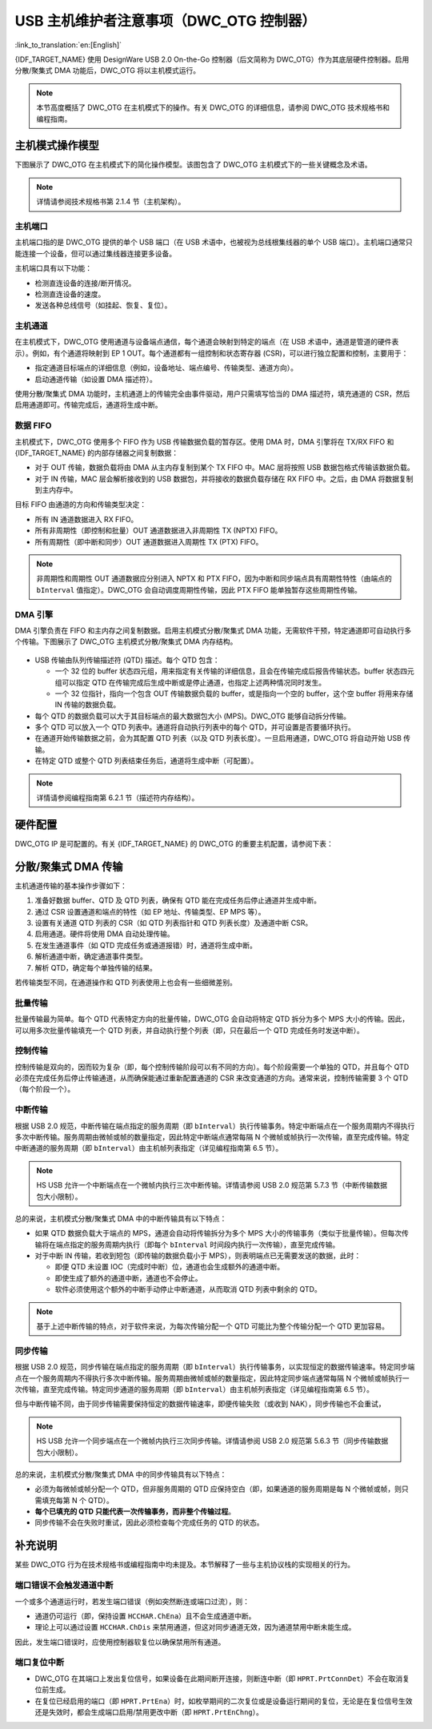 USB 主机维护者注意事项（DWC_OTG 控制器）
=========================================

:link_to_translation:`en:[English]`

{IDF_TARGET_NAME} 使用 DesignWare USB 2.0 On-the-Go 控制器（后文简称为 DWC_OTG）作为其底层硬件控制器。启用分散/聚集式 DMA 功能后，DWC_OTG 将以主机模式运行。

.. note::

    本节高度概括了 DWC_OTG 在主机模式下的操作。有关 DWC_OTG 的详细信息，请参阅 DWC_OTG 技术规格书和编程指南。

主机模式操作模型
----------------

下图展示了 DWC_OTG 在主机模式下的简化操作模型。该图包含了 DWC_OTG 主机模式下的一些关键概念及术语。

.. figure:: ../../../../_static/usb_host/dwc-otg-operation.png
    :align: center
    :alt: DWC_OTG 主机模式操作模型
    :figclass: align-center

.. note::

    详情请参阅技术规格书第 2.1.4 节（主机架构）。

主机端口
^^^^^^^^^

主机端口指的是 DWC_OTG 提供的单个 USB 端口（在 USB 术语中，也被视为总线根集线器的单个 USB 端口）。主机端口通常只能连接一个设备，但可以通过集线器连接更多设备。

主机端口具有以下功能：

- 检测直连设备的连接/断开情况。
- 检测直连设备的速度。
- 发送各种总线信号（如挂起、恢复、复位）。

主机通道
^^^^^^^^

在主机模式下，DWC_OTG 使用通道与设备端点通信，每个通道会映射到特定的端点（在 USB 术语中，通道是管道的硬件表示）。例如，有个通道将映射到 EP 1 OUT。每个通道都有一组控制和状态寄存器 (CSR)，可以进行独立配置和控制，主要用于：

- 指定通道目标端点的详细信息（例如，设备地址、端点编号、传输类型、通道方向）。
- 启动通道传输（如设置 DMA 描述符）。

使用分散/聚集式 DMA 功能时，主机通道上的传输完全由事件驱动，用户只需填写恰当的 DMA 描述符，填充通道的 CSR，然后启用通道即可。传输完成后，通道将生成中断。

数据 FIFO
^^^^^^^^^^

主机模式下，DWC_OTG 使用多个 FIFO 作为 USB 传输数据负载的暂存区。使用 DMA 时，DMA 引擎将在 TX/RX FIFO 和 {IDF_TARGET_NAME} 的内部存储器之间复制数据：

- 对于 OUT 传输，数据负载将由 DMA 从主内存复制到某个 TX FIFO 中。MAC 层将按照 USB 数据包格式传输该数据负载。
- 对于 IN 传输，MAC 层会解析接收到的 USB 数据包，并将接收的数据负载存储在 RX FIFO 中。之后，由 DMA 将数据复制到主内存中。

目标 FIFO 由通道的方向和传输类型决定：

- 所有 IN 通道数据进入 RX FIFO。
- 所有非周期性（即控制和批量）OUT 通道数据进入非周期性 TX (NPTX) FIFO。
- 所有周期性（即中断和同步）OUT 通道数据进入周期性 TX (PTX) FIFO。

.. note::

    非周期性和周期性 OUT 通道数据应分别进入 NPTX 和 PTX FIFO，因为中断和同步端点具有周期性特性（由端点的 ``bInterval`` 值指定）。DWC_OTG 会自动调度周期性传输，因此 PTX FIFO 能单独暂存这些周期性传输。

DMA 引擎
^^^^^^^^

DMA 引擎负责在 FIFO 和主内存之间复制数据。启用主机模式分散/聚集式 DMA 功能，无需软件干预，特定通道即可自动执行多个传输。下图展示了 DWC_OTG 主机模式分散/聚集式 DMA 内存结构。

.. figure:: ../../../../_static/usb_host/dwc-otg-scatter-gather.png
    :align: center
    :alt: DWC_OTG 主机模式分散/聚集式 DMA 内存结构
    :figclass: align-center

- USB 传输由队列传输描述符 (QTD) 描述。每个 QTD 包含：

  - 一个 32 位的 buffer 状态四元组，用来指定有关传输的详细信息，且会在传输完成后报告传输状态。buffer 状态四元组可以指定 QTD 在传输完成后生成中断或是停止通道，也指定上述两种情况同时发生。
  - 一个 32 位指针，指向一个包含 OUT 传输数据负载的 buffer，或是指向一个空的 buffer，这个空 buffer 将用来存储 IN 传输的数据负载。

- 每个 QTD 的数据负载可以大于其目标端点的最大数据包大小 (MPS)。DWC_OTG 能够自动拆分传输。
- 多个 QTD 可以放入一个 QTD 列表中。通道将自动执行列表中的每个 QTD，并可设置是否要循环执行。
- 在通道开始传输数据之前，会为其配置 QTD 列表（以及 QTD 列表长度）。一旦启用通道，DWC_OTG 将自动开始 USB 传输。
- 在特定 QTD 或整个 QTD 列表结束任务后，通道将生成中断（可配置）。

.. note::

    详情请参阅编程指南第 6.2.1 节（描述符内存结构）。

硬件配置
--------

DWC_OTG IP 是可配置的。有关 {IDF_TARGET_NAME} 的 DWC_OTG 的重要主机配置，请参阅下表：

.. only:: esp32p4

    .. list-table:: {IDF_TARGET_NAME} 的 DWC_OTG 配置
        :widths: 70 30
        :header-rows: 1

        * - 描述
          - 配置
        * - 支持 OTG 的主机和设备模式
          - ``OTG_MODE = 0``
        * - 支持高速 (HS)、全速 (FS) 和低速 (LS)
          - ``OTG_FSPHY_INTERFACE = 2``、``OTG_HSPHY_INTERFACE = 3``
        * - 支持分散/聚集式 DMA 功能的内部 DMA 控制器
          - ``OTG_ARCHITECTURE = 2``、 ``OTG_EN_DESC_DMA = 1``
        * - 不支持分割传输
          - ``OTG_SINGLE_POINT = 1``
        * - 16 个主机模式通道
          - ``OTG_NUM_HOST_CHAN = 16``
        * - 支持包括 ISOC 和 INTR OUT 传输在内的所有传输类型
          - ``OTG_EN_PERIO_HOST = 1``
        * - 动态大小的 4096 字节（1024 行）数据 FIFO
          - ``OTG_DFIFO_DYNAMIC = 1``、``OTG_DFIFO_DEPTH = 1024``
        * - 每个微帧仅支持 4 个周期性和 4 个非周期性事务
          - ``OTG_NPERIO_TX_QUEUE_DEPTH = 4``、``OTG_PERIO_TX_QUEUE_DEPTH = 4``

.. only:: esp32s2 or esp32s3

    .. list-table:: {IDF_TARGET_NAME} 的 DWC_OTG 配置
        :widths: 70 30
        :header-rows: 1

        * - 描述
          - 配置
        * - 支持 OTG 的主机和设备模式
          - ``OTG_MODE = 0``
        * - 支持全速 (FS) 和低速 (LS)
          - ``OTG_FSPHY_INTERFACE = 1``、``OTG_HSPHY_INTERFACE = 0``
        * - 支持分散/聚集式 DMA 功能的内部 DMA 控制器
          - ``OTG_ARCHITECTURE = 2``、 ``OTG_EN_DESC_DMA = 1``
        * - 8 个主机模式通道
          - ``OTG_NUM_HOST_CHAN = 8``
        * - 支持包括 ISOC 和 INTR OUT 传输在内的所有传输类型
          - ``OTG_EN_PERIO_HOST = 1``
        * - 动态大小的 1024 字节（256 行）数据 FIFO
          - ``OTG_DFIFO_DYNAMIC = 1``, ``OTG_DFIFO_DEPTH = 256``

分散/聚集式 DMA 传输
---------------------

主机通道传输的基本操作步骤如下：

#. 准备好数据 buffer、QTD 及 QTD 列表，确保有 QTD 能在完成任务后停止通道并生成中断。
#. 通过 CSR 设置通道和端点的特性（如 EP 地址、传输类型、EP MPS 等）。
#. 设置有关通道 QTD 列表的 CSR（如 QTD 列表指针和 QTD 列表长度）及通道中断 CSR。
#. 启用通道。硬件将使用 DMA 自动处理传输。
#. 在发生通道事件（如 QTD 完成任务或通道报错）时，通道将生成中断。
#. 解析通道中断，确定通道事件类型。
#. 解析 QTD，确定每个单独传输的结果。

若传输类型不同，在通道操作和 QTD 列表使用上也会有一些细微差别。

批量传输
^^^^^^^^

批量传输最为简单。每个 QTD 代表特定方向的批量传输，DWC_OTG 会自动将特定 QTD 拆分为多个 MPS 大小的传输。因此，可以用多次批量传输填充一个 QTD 列表，并自动执行整个列表（即，只在最后一个 QTD 完成任务时发送中断）。

控制传输
^^^^^^^^

控制传输是双向的，因而较为复杂（即，每个控制传输阶段可以有不同的方向）。每个阶段需要一个单独的 QTD，并且每个 QTD 必须在完成任务后停止传输通道，从而确保能通过重新配置通道的 CSR 来改变通道的方向。通常来说，控制传输需要 3 个 QTD（每个阶段一个）。

中断传输
^^^^^^^^

根据 USB 2.0 规范，中断传输在端点指定的服务周期（即 ``bInterval``）执行传输事务。特定中断端点在一个服务周期内不得执行多次中断传输。服务周期由微帧或帧的数量指定，因此特定中断端点通常每隔 N 个微帧或帧执行一次传输，直至完成传输。特定中断通道的服务周期（即 ``bInterval``）由主机帧列表指定（详见编程指南第 6.5 节）。

.. note::

  HS USB 允许一个中断端点在一个微帧内执行三次中断传输。详情请参阅 USB 2.0 规范第 5.7.3 节（中断传输数据包大小限制）。

总的来说，主机模式分散/聚集式 DMA 中的中断传输具有以下特点：

- 如果 QTD 数据负载大于端点的 MPS，通道会自动将传输拆分为多个 MPS 大小的传输事务（类似于批量传输）。但每次传输将在端点指定的服务周期内执行（即每个 ``bInterval`` 时间段内执行一次传输），直至完成传输。
- 对于中断 IN 传输，若收到短包（即传输的数据负载小于 MPS），则表明端点已无需要发送的数据，此时：

  - 即便 QTD 未设置 IOC（完成时中断）位，通道也会生成额外的通道中断。
  - 即使生成了额外的通道中断，通道也不会停止。
  - 软件必须使用这个额外的中断手动停止中断通道，从而取消 QTD 列表中剩余的 QTD。


.. note::

  基于上述中断传输的特点，对于软件来说，为每次传输分配一个 QTD 可能比为整个传输分配一个 QTD 更加容易。

同步传输
^^^^^^^^

根据 USB 2.0 规范，同步传输在端点指定的服务周期（即 ``bInterval``）执行传输事务，以实现恒定的数据传输速率。特定同步端点在一个服务周期内不得执行多次中断传输。服务周期由微帧或帧的数量指定，因此特定同步端点通常每隔 N 个微帧或帧执行一次传输，直至完成传输。特定同步通道的服务周期（即 ``bInterval``）由主机帧列表指定（详见编程指南第 6.5 节）。

但与中断传输不同，由于同步传输需要保持恒定的数据传输速率，即便传输失败（或收到 NAK），同步传输也不会重试，

.. note::

  HS USB 允许一个同步端点在一个微帧内执行三次同步传输。详情请参阅 USB 2.0 规范第 5.6.3 节（同步传输数据包大小限制）。

总的来说，主机模式分散/聚集式 DMA 中的同步传输具有以下特点：

- 必须为每微帧或帧分配一个 QTD，但非服务周期的 QTD 应保持空白（即，如果通道的服务周期是每 N 个微帧或帧，则只需填充每第 N 个 QTD）。
- **每个已填充的 QTD 只能代表一次传输事务，而非整个传输过程**。
- 同步传输不会在失败时重试，因此必须检查每个完成任务的 QTD 的状态。

补充说明
--------

某些 DWC_OTG 行为在技术规格书或编程指南中均未提及。本节解释了一些与主机协议栈的实现相关的行为。

端口错误不会触发通道中断
^^^^^^^^^^^^^^^^^^^^^^^^

一个或多个通道运行时，若发生端口错误（例如突然断连或端口过流），则：

- 通道仍可运行（即，保持设置 ``HCCHAR.ChEna``）且不会生成通道中断。
- 理论上可以通过设置 ``HCCHAR.ChDis`` 来禁用通道，但这对同步通道无效，因为通道禁用中断未能生成。

因此，发生端口错误时，应使用控制器软复位以确保禁用所有通道。

端口复位中断
^^^^^^^^^^^^

- DWC_OTG 在其端口上发出复位信号，如果设备在此期间断开连接，则断连中断（即 ``HPRT.PrtConnDet``）不会在取消复位前生成。
- 在复位已经启用的端口（即 ``HPRT.PrtEna``）时，如枚举期间的二次复位或是设备运行期间的复位，无论是在复位信号生效还是失效时，都会生成端口启用/禁用更改中断（即 ``HPRT.PrtEnChng``）。
